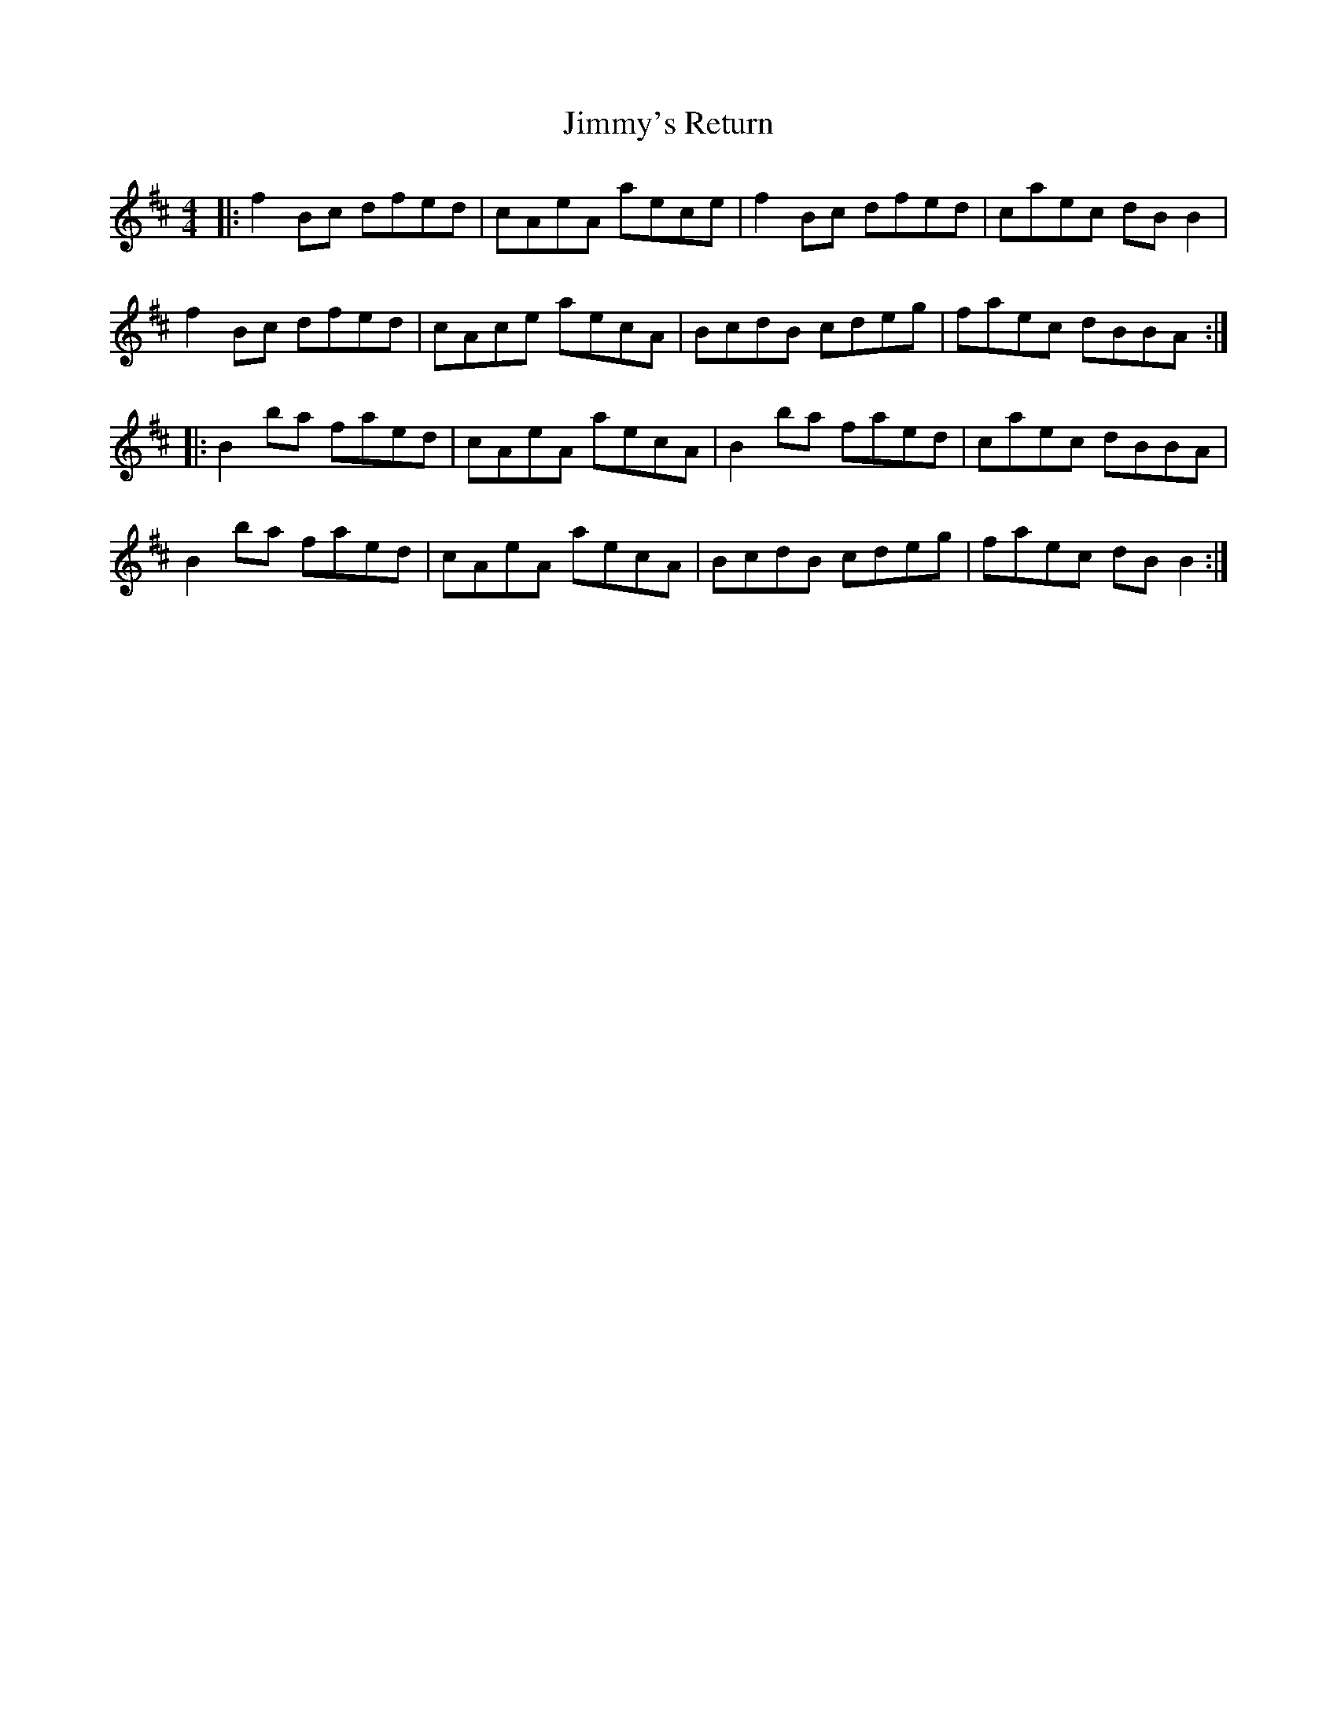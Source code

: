 X: 20128
T: Jimmy's Return
R: reel
M: 4/4
K: Bminor
|:f2Bc dfed|cAeA aece|f2Bc dfed|caec dBB2|
f2Bc dfed|cAce aecA|BcdB cdeg|faec dBBA:|
|:B2ba faed|cAeA aecA|B2ba faed|caec dBBA|
B2ba faed|cAeA aecA|BcdB cdeg|faec dBB2:|

